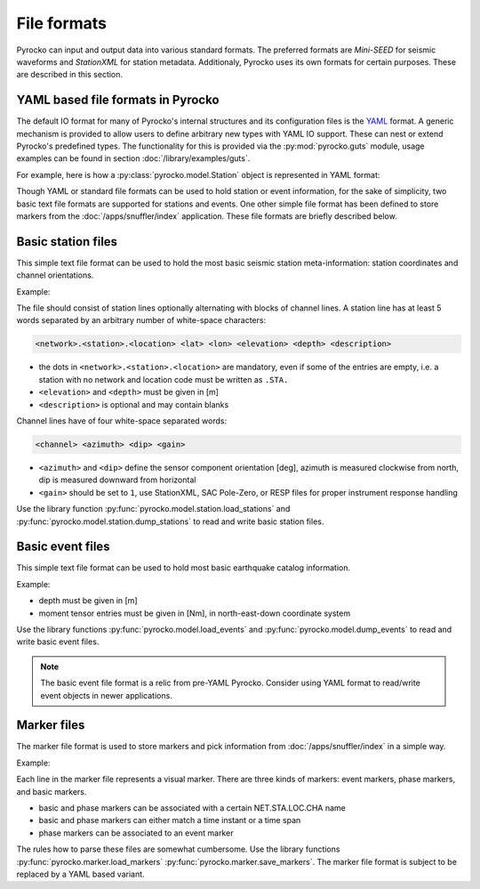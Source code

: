 
File formats
============

Pyrocko can input and output data into various standard formats. The preferred
formats are `Mini-SEED` for seismic waveforms and `StationXML` for station
metadata. Additionaly, Pyrocko uses its own formats for certain purposes. These
are described in this section.

YAML based file formats in Pyrocko
----------------------------------

The default IO format for many of Pyrocko's internal structures and its
configuration files is the `YAML <http://yaml.org/>`_ format. A generic
mechanism is provided to allow users to define arbitrary new types with YAML IO
support. These can nest or extend Pyrocko's predefined types. The functionality
for this is provided via the :py:mod:`pyrocko.guts` module, usage examples can
be found in section :doc:`/library/examples/guts`.

For example, here is how a :py:class:`pyrocko.model.Station` object is
represented in YAML format:

.. code-block:: yaml
    :caption: station.yaml

    --- !pf.Station
    network: DK
    station: BSD
    location: ''
    lat: 55.1139
    lon: 14.9147
    elevation: 88.0
    depth: 0.0
    name: Bornholm Skovbrynet, Denmark
    channels:
    - !pf.Channel
      name: BHE
      azimuth: 90.0
      dip: 0.0
      gain: 1.0
    - !pf.Channel
      name: BHN
      azimuth: 0.0
      dip: 0.0
      gain: 1.0
    - !pf.Channel
      name: BHZ
      azimuth: 0.0
      dip: -90.0
      gain: 1.0

Though YAML or standard file formats can be used to hold station or event
information, for the sake of simplicity, two basic text file formats are
supported for stations and events. One other simple file format has been
defined to store markers from the :doc:`/apps/snuffler/index` application.
These file formats are briefly described below.

.. _basic-station-files:

Basic station files
-------------------

This simple text file format can be used to hold the most basic seismic station
meta-information: station coordinates and channel orientations.

Example:

.. code-block:: none
    :caption: stations.txt

    DK.BSD.  55.11390    14.91470     88.0   0.0 Bornholm Skovbrynet, Denmark
      BHE    90     0     1
      BHN     0     0     1
      BHZ     0   -90     1
    GE.FLT1. 52.33060    11.23720    100.0   0.0
      BHE    90     0     1
      BHN     0     0     1
      BHZ     0   -90     1
    GE.RGN.  54.54770    13.32140     15.0   2.0 GRSN/GEOFON Station Ruegen
    GE.STU.  48.77190    9.19500     360.0  10.0

The file should consist of station lines optionally alternating with blocks of
channel lines. A station line has at least 5 words separated by an arbitrary
number of white-space characters:

.. code-block:: none

  <network>.<station>.<location> <lat> <lon> <elevation> <depth> <description>

* the dots in ``<network>.<station>.<location>`` are mandatory, even if some of
  the entries are empty, i.e. a station with no network and location code must
  be written as ``.STA.``
* ``<elevation>`` and ``<depth>`` must be given in [m]
* ``<description>`` is optional and may contain blanks

Channel lines have of four white-space separated words:

.. code-block:: none

  <channel> <azimuth> <dip> <gain>

* ``<azimuth>`` and ``<dip>`` define the sensor component orientation [deg],
  azimuth is measured clockwise from north, dip is measured downward from
  horizontal
* ``<gain>`` should be set to ``1``, use StationXML, SAC Pole-Zero, or RESP
  files for proper instrument response handling

Use the library function :py:func:`pyrocko.model.station.load_stations` and
:py:func:`pyrocko.model.station.dump_stations` to read and write basic station files.

.. _basic-event-files:

Basic event files
-----------------

This simple text file format can be used to hold most basic earthquake catalog
information.

Example:

.. code-block:: none
    :caption: events.txt

    name = ev_1 (cluster 0)
    time = 2014-11-16 22:27:00.105
    latitude = 64.622
    longitude = -17.4295
    magnitude = 4.27346
    catalog = bardarbunga_reloc
    --------------------------------------------
    name = ev_2 (cluster 0)
    time = 2014-11-18 03:18:41.398
    latitude = 64.6203
    longitude = -17.4075
    depth = 5000
    magnitude = 4.34692
    moment = 3.7186e+15
    catalog = bardarbunga_reloc
    --------------------------------------------
    name = ev_3 (cluster 0)
    time = 2014-11-23 09:22:48.570
    latitude = 64.6091
    longitude = -17.3617
    magnitude = 4.9103
    moment = 2.60286e+16
    depth = 3000
    mnn = 2.52903e+16
    mee = 1.68639e+15
    mdd = -1.03187e+16
    mne = 9.8335e+15
    mnd = -7.63905e+15
    med = 1.9335e+16
    strike1 = 77.1265
    dip1 = 57.9522
    rake1 = -138.246
    strike2 = 321.781
    dip2 = 55.6358
    rake2 = -40.0024
    catalog = bardarbunga_mti
    --------------------------------------------

* depth must be given in [m]
* moment tensor entries must be given in [Nm], in north-east-down coordinate
  system

Use the library functions :py:func:`pyrocko.model.load_events` and
:py:func:`pyrocko.model.dump_events` to read and write basic event files.

.. note::

    The basic event file format is a relic from pre-YAML Pyrocko. Consider
    using YAML format to read/write event objects in newer applications.

.. _marker-files:

Marker files
------------

The marker file format is used to store markers and pick information from
:doc:`/apps/snuffler/index` in a simple way.

Example:

.. code-block:: none
    :caption: example.markers

    # Snuffler Markers File Version 0.2
    event: 2015-04-16 06:38:08.8350  0 4342fb5oj726   51.4177088165 12.1322880252  29344.72658 3.22029 None  gfz2015hkiy None
    event: 2017-04-29 00:56:23.3900  0 sbqqrmbj03ce   51.3385103357 12.2131631055  27253.08273 2.88913 None  gfz2017ihrf None
    phase: 2015-04-16 06:38:16.2762  0 SX.NEUB..BHZ    4342fb5oj726   2015-04-16   06:38:08.8350 P        None False
    phase: 2015-04-16 06:38:21.3077  0 SX.NEUB..BHN    4342fb5oj726   2015-04-16   06:38:08.8350 S        None False
    phase: 2015-04-16 06:38:17.6081  0 SX.WIMM..BHZ    4342fb5oj726   2015-04-16   06:38:08.8350 P        None False
    phase: 2015-04-16 06:38:27.2764 2015-04-16 06:38:28.2630 0.986566066742  0 TH.ABG1..BHZ    4342fb5oj726   2015-04-16   06:38:08.8350 S        None False
    2015-04-16 06:38:13.9964  0 TH.CHRS..BHE
    2015-04-16 06:38:15.0121 2015-04-16 06:38:19.1703 4.1582171917  0 TH.GRZ1..BHE
    2015-04-16 06:38:11.9014 2015-04-16 06:38:34.4383 22.5369031429  0 None
    phase: 2017-04-29 00:56:32.9685  0 SX.WIMM..BHZ    sbqqrmbj03ce   2017-04-29   00:56:23.3900 P        None False

Each line in the marker file represents a visual marker. There are three kinds
of markers: event markers, phase markers, and basic markers.

* basic and phase markers can be associated with a certain NET.STA.LOC.CHA name
* basic and phase markers can either match a time instant or a time span
* phase markers can be associated to an event marker

The rules how to parse these files are somewhat cumbersome. Use the library
functions :py:func:`pyrocko.marker.load_markers`
:py:func:`pyrocko.marker.save_markers`. The marker file format is subject to be
replaced by a YAML based variant.
